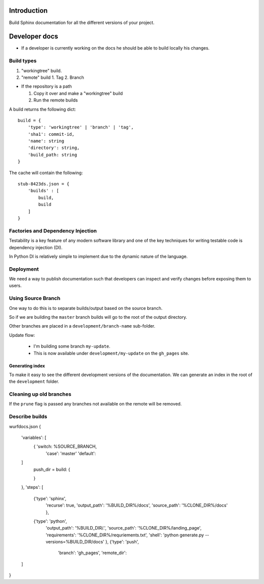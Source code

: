 Introduction
============

Build Sphinx documentation for all the different
versions of your project.

Developer docs
==============

* If a developer is currently working on the docs he should
  be able to build locally his changes.

Build types
-----------

1. "workingtree" build.
2. "remote" build
   1. Tag
   2. Branch

* If the repository is a path

  1. Copy it over and make a "workingtree" build
  2. Run the remote builds

A build returns the following dict::

    build = {
        'type': 'workingtree' | 'branch' | 'tag',
        'sha1': commit-id,
        'name': string
        'directory': string,
        'build_path: string
    }

The cache will contain the following::

  stub-8423ds.json = {
      'builds' : [
          build,
          build
      ]
  }


Factories and Dependency Injection
----------------------------------

Testability is a key feature of any modern software library and one of the key
techniques for writing testable code is dependency injection (DI).

In Python DI is relatively simple to implement due to the dynamic nature of the
language.


Deployment
----------

We need a way to publish documentation such that developers can inspect
and verify changes before exposing them to users.

Using Source Branch
-------------------

One way to do this is to separate builds/output based on the source
branch.

So if we are building the ``master`` branch builds will go to the root
of the output directory.

Other branches are placed in a ``development/branch-name`` sub-folder.

Update flow:

 * I'm building some branch ``my-update``.
 * This is now available under ``development/my-update`` on the
   ``gh_pages`` site.


Generating index
................

To make it easy to see the different development versions of the
documentation. We can generate an index in the root of the
``development`` folder.

Cleaning up old branches
------------------------

If the ``prune`` flag is passed any branches not available on the
remote will be removed.

Describe builds
---------------

wurfdocs.json
{
    'variables': [
        { 'switch: %SOURCE_BRANCH,
          'case': 'master'
          'default':
    ]
        push_dir =
        build: {

        }

    },
    'steps': [
        {'type': 'sphinx',
         'recurse': true,
         'output_path': '%BUILD_DIR%/docs',
         'source_path': '%CLONE_DIR%/docs'
         },
        {'type': 'python',
         'output_path': '%BUILD_DIR/.',
         'source_path': '%CLONE_DIR%/landing_page',
         'requirements': '%CLONE_DIR%/requriements.txt',
         'shell': 'python generate.py --versions=%BUILD_DIR/docs'
         },
         {'type': 'push',
          'branch': 'gh_pages',
          'remote_dir':
    ]
}


